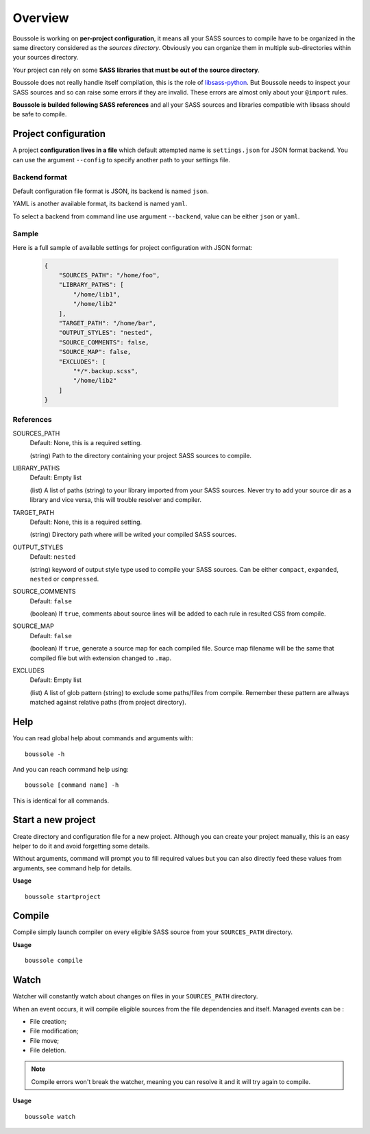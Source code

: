 .. _virtualenv: http://www.virtualenv.org
.. _pip: https://pip.pypa.io
.. _Pytest: http://pytest.org
.. _Napoleon: https://sphinxcontrib-napoleon.readthedocs.org
.. _Flake8: http://flake8.readthedocs.org
.. _libsass-python: https://github.com/dahlia/libsass-python

========
Overview
========

Boussole is working on **per-project configuration**, it means all your SASS sources to compile have to be organized in the same directory considered as the *sources directory*. Obviously you can organize them in multiple sub-directories within your sources directory.

Your project can rely on some **SASS libraries that must be out of the source directory**.

Boussole does not really handle itself compilation, this is the role of `libsass-python`_. But Boussole needs to inspect your SASS sources and so can raise some errors if they are invalid. These errors are almost only about your ``@import`` rules.

**Boussole is builded following SASS references** and all your SASS sources and libraries compatible with libsass should be safe to compile.

Project configuration
*********************

A project **configuration lives in a file** which default attempted name is ``settings.json`` for JSON format backend. You can use the argument ``--config`` to specify another path to your settings file.

Backend format
--------------

Default configuration file format is JSON, its backend is named ``json``.

YAML is another available format, its backend is named ``yaml``.

To select a backend from command line use argument ``--backend``, value can be either ``json`` or ``yaml``.

Sample
------

Here is a full sample of available settings for project configuration with JSON format:

    .. sourcecode:: json

        {
            "SOURCES_PATH": "/home/foo",
            "LIBRARY_PATHS": [
                "/home/lib1",
                "/home/lib2"
            ],
            "TARGET_PATH": "/home/bar",
            "OUTPUT_STYLES": "nested",
            "SOURCE_COMMENTS": false,
            "SOURCE_MAP": false,
            "EXCLUDES": [
                "*/*.backup.scss",
                "/home/lib2"
            ]
        }

References
----------

SOURCES_PATH
    Default: None, this is a required setting.

    (string) Path to the directory containing your project SASS sources to compile.
LIBRARY_PATHS
    Default: Empty list

    (list) A list of paths (string) to your library imported from your SASS sources. Never try to add your source dir as a library and vice versa, this will trouble resolver and compiler.
TARGET_PATH
    Default: None, this is a required setting.

    (string) Directory path where will be writed your compiled SASS sources.
OUTPUT_STYLES
    Default: ``nested``

    (string) keyword of output style type used to compile your SASS sources. Can be either ``compact``, ``expanded``, ``nested`` or ``compressed``.
SOURCE_COMMENTS
    Default: ``false``

    (boolean) If ``true``, comments about source lines will be added to each rule in resulted CSS from compile.
SOURCE_MAP
    Default: ``false``

    (boolean) If ``true``, generate a source map for each compiled file. Source map filename will be the same that compiled file but with extension changed to ``.map``.
EXCLUDES
    Default: Empty list

    (list) A list of glob pattern (string) to exclude some paths/files from compile. Remember these pattern are allways matched against relative paths (from project directory).

Help
****

You can read global help about commands and arguments with: ::

    boussole -h

And you can reach command help using: ::

    boussole [command name] -h

This is identical for all commands.

Start a new project
*******************

Create directory and configuration file for a new project. Although you can create your project manually, this is an easy helper to do it and avoid forgetting some details.

Without arguments, command will prompt you to fill required values but you can also directly feed these values from arguments, see command help for details.

**Usage** ::

    boussole startproject

Compile
*******

Compile simply launch compiler on every eligible SASS source from your ``SOURCES_PATH`` directory.

**Usage** ::

    boussole compile

Watch
*****

Watcher will constantly watch about changes on files in your ``SOURCES_PATH`` directory.

When an event occurs, it will compile eligible sources from the file dependencies and itself. Managed events can be :

* File creation;
* File modification;
* File move;
* File deletion.

.. Note::
    Compile errors won't break the watcher, meaning you can resolve it and it will try again to compile.

**Usage** ::

    boussole watch
